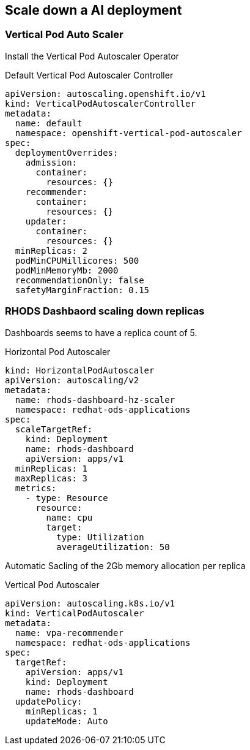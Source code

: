 == Scale down a AI deployment

=== Vertical Pod Auto Scaler

Install the Vertical Pod Autoscaler Operator

.Default Vertical Pod Autoscaler Controller
[source,yaml]
----
apiVersion: autoscaling.openshift.io/v1
kind: VerticalPodAutoscalerController
metadata:
  name: default
  namespace: openshift-vertical-pod-autoscaler
spec:
  deploymentOverrides:
    admission:
      container:
        resources: {}
    recommender:
      container:
        resources: {}
    updater:
      container:
        resources: {}
  minReplicas: 2
  podMinCPUMillicores: 500
  podMinMemoryMb: 2000
  recommendationOnly: false
  safetyMarginFraction: 0.15
----

=== RHODS Dashbaord scaling down replicas

Dashboards seems to have a replica count of 5.

.Horizontal Pod Autoscaler
[source,yaml]
----
kind: HorizontalPodAutoscaler
apiVersion: autoscaling/v2
metadata:
  name: rhods-dashboard-hz-scaler
  namespace: redhat-ods-applications
spec:
  scaleTargetRef:
    kind: Deployment
    name: rhods-dashboard
    apiVersion: apps/v1
  minReplicas: 1
  maxReplicas: 3
  metrics:
    - type: Resource
      resource:
        name: cpu
        target:
          type: Utilization
          averageUtilization: 50
----

Automatic Sacling of the 2Gb memory allocation per replica

.Vertical Pod Autoscaler
[source,yaml]
----
apiVersion: autoscaling.k8s.io/v1
kind: VerticalPodAutoscaler
metadata:
  name: vpa-recommender
  namespace: redhat-ods-applications
spec:
  targetRef:
    apiVersion: apps/v1
    kind: Deployment
    name: rhods-dashboard
  updatePolicy:
    minReplicas: 1
    updateMode: Auto
----

